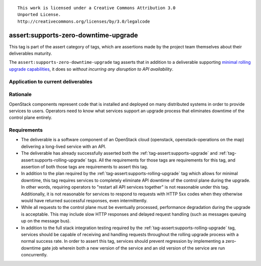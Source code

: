 ::

  This work is licensed under a Creative Commons Attribution 3.0
  Unported License.
  http://creativecommons.org/licenses/by/3.0/legalcode

.. _`tag-assert:supports-zero-downtime-upgrade`:

=====================================
assert:supports-zero-downtime-upgrade
=====================================

This tag is part of the assert category of tags, which are assertions made by
the project team themselves about their deliverables maturity.

The ``assert:supports-zero-downtime-upgrade`` tag asserts that in addition to a
deliverable supporting `minimal rolling upgrade capabilities
<https://governance.openstack.org/tc/reference/tags/assert_supports-rolling-upgrade.html>`_,
it does so *without incurring any disruption to API availability*.

Application to current deliverables
===================================

.. tagged-projects:: assert:supports-zero-downtime-upgrade


Rationale
=========

OpenStack components represent code that is installed and deployed on many
distributed systems in order to provide services to users. Operators need to
know what services support an upgrade process that eliminates downtime of the
control plane entirely.

Requirements
============

* The deliverable is a software component of an OpenStack cloud
  (openstack, openstack-operations on the map) delivering a long-lived
  service with an API.

* The deliverable has already successfully asserted both the
  :ref:`tag-assert:supports-upgrade` and
  :ref:`tag-assert:supports-rolling-upgrade` tags. All the requirements for
  those tags are requirements for this tag, and assertion of both those tags
  are requirements to assert this tag.

* In addition to the plan required by the
  :ref:`tag-assert:supports-rolling-upgrade` tag which allows for minimal
  downtime, this tag requires services to completely eliminate API downtime of
  the control plane during the upgrade. In other words, requiring operators to
  "restart all API services together" is not reasonable under this tag.
  Additionally, it is not reasonable for services to respond to requests with
  HTTP 5xx codes when they otherwise would have returned successful responses,
  even intermittently.

* While all requests to the control plane must be eventually processed,
  performance degradation during the upgrade is acceptable. This may include
  slow HTTP responses and delayed request handling (such as messages queuing up
  on the message bus).

* In addition to the full stack integration testing required by the
  :ref:`tag-assert:supports-rolling-upgrade` tag, services should be capable of
  receiving and handling requests throughout the rolling upgrade process with a
  normal success rate. In order to assert this tag, services should prevent
  regression by implementing a zero-downtime gate job wherein both a new
  version of the service and an old version of the service are run
  concurrently.
